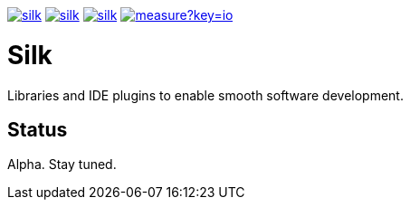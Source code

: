 image:https://img.shields.io/github/license/silksource/silk.svg[title="Apache Public License 2.0", link="https://raw.githubusercontent.com/SilkSource/silk/master/LICENSE"]
image:https://img.shields.io/travis/SilkSource/silk.svg[title="Travis", link="https://travis-ci.org/SilkSource/silk"]
image:https://img.shields.io/codecov/c/github/SilkSource/silk.svg[title="Code coverage", link="https://codecov.io/github/SilkSource/silk"]
image:https://sonarcloud.io/api/badges/measure?key=io.silksource:Silk&metric=sqale_debt_ratio[title="Technical Debt", link="https://sonarcloud.io/dashboard?id=io.silksource:Silk"]

= Silk

Libraries and IDE plugins to enable smooth software development.

== Status

Alpha. Stay tuned.
